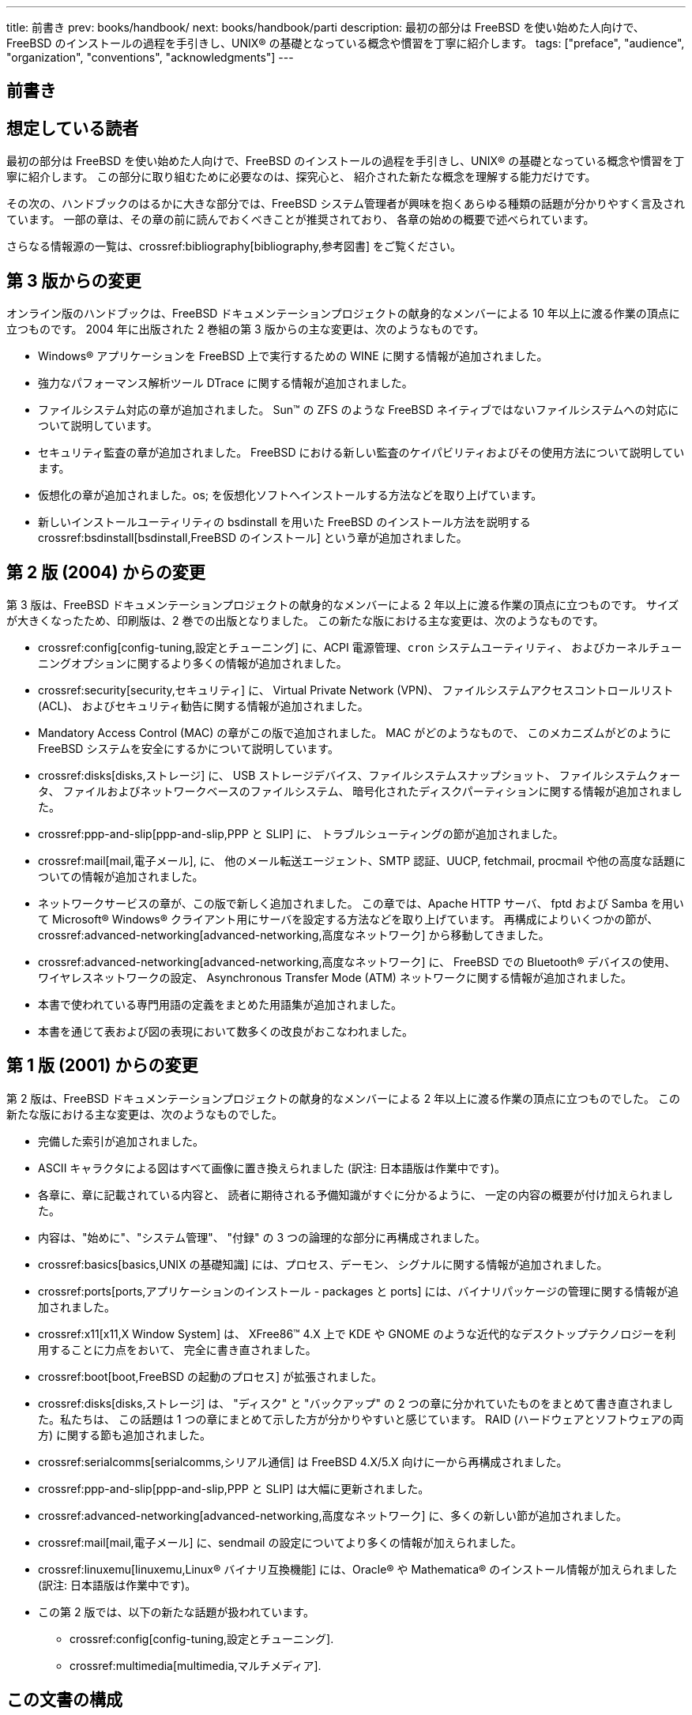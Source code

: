 ---
title: 前書き
prev: books/handbook/
next: books/handbook/parti
description: 最初の部分は FreeBSD を使い始めた人向けで、FreeBSD のインストールの過程を手引きし、UNIX(R) の基礎となっている概念や慣習を丁寧に紹介します。
tags: ["preface", "audience", "organization", "conventions", "acknowledgments"]
---

[preface]
[[book-preface]]
= 前書き
:doctype: book
:toc: macro
:toclevels: 1
:icons: font
:source-highlighter: rouge
:experimental:
:skip-front-matter:
:toc-title: 目次
:table-caption: 表
:figure-caption: 図
:example-caption: 例 
:xrefstyle: basic
:relfileprefix: ../
:outfilesuffix:

[[preface-audience]]
== 想定している読者

最初の部分は FreeBSD を使い始めた人向けで、FreeBSD のインストールの過程を手引きし、UNIX(R) の基礎となっている概念や慣習を丁寧に紹介します。 この部分に取り組むために必要なのは、探究心と、 紹介された新たな概念を理解する能力だけです。

その次の、ハンドブックのはるかに大きな部分では、FreeBSD システム管理者が興味を抱くあらゆる種類の話題が分かりやすく言及されています。 一部の章は、その章の前に読んでおくべきことが推奨されており、 各章の始めの概要で述べられています。

さらなる情報源の一覧は、crossref:bibliography[bibliography,参考図書] をご覧ください。

[[preface-changes-from3]]
== 第 3 版からの変更

オンライン版のハンドブックは、FreeBSD ドキュメンテーションプロジェクトの献身的なメンバーによる 10 年以上に渡る作業の頂点に立つものです。 2004 年に出版された 2 巻組の第 3 版からの主な変更は、次のようなものです。

* Windows(R) アプリケーションを FreeBSD 上で実行するための WINE に関する情報が追加されました。
* 強力なパフォーマンス解析ツール  DTrace に関する情報が追加されました。
* ファイルシステム対応の章が追加されました。 Sun(TM) の ZFS のような FreeBSD ネイティブではないファイルシステムへの対応について説明しています。
* セキュリティ監査の章が追加されました。 FreeBSD における新しい監査のケイパビリティおよびその使用方法について説明しています。
* 仮想化の章が追加されました。os; を仮想化ソフトへインストールする方法などを取り上げています。
* 新しいインストールユーティリティの bsdinstall を用いた FreeBSD のインストール方法を説明する crossref:bsdinstall[bsdinstall,FreeBSD のインストール]  という章が追加されました。

[[preface-changes-from2]]
== 第 2 版 (2004) からの変更

第 3 版は、FreeBSD ドキュメンテーションプロジェクトの献身的なメンバーによる 2 年以上に渡る作業の頂点に立つものです。 サイズが大きくなったため、印刷版は、2 巻での出版となりました。 この新たな版における主な変更は、次のようなものです。

* crossref:config[config-tuning,設定とチューニング] に、ACPI 電源管理、`cron` システムユーティリティ、 およびカーネルチューニングオプションに関するより多くの情報が追加されました。
* crossref:security[security,セキュリティ] に、 Virtual Private Network (VPN)、 ファイルシステムアクセスコントロールリスト (ACL)、 およびセキュリティ勧告に関する情報が追加されました。
* Mandatory Access Control (MAC) の章がこの版で追加されました。 MAC がどのようなもので、 このメカニズムがどのように FreeBSD システムを安全にするかについて説明しています。
* crossref:disks[disks,ストレージ] に、 USB ストレージデバイス、ファイルシステムスナップショット、 ファイルシステムクォータ、 ファイルおよびネットワークベースのファイルシステム、 暗号化されたディスクパーティションに関する情報が追加されました。
* crossref:ppp-and-slip[ppp-and-slip,PPP と SLIP] に、 トラブルシューティングの節が追加されました。
* crossref:mail[mail,電子メール], に、 他のメール転送エージェント、SMTP 認証、UUCP, fetchmail, procmail や他の高度な話題についての情報が追加されました。
* ネットワークサービスの章が、この版で新しく追加されました。 この章では、Apache HTTP サーバ、 fptd および Samba を用いて Microsoft(R) Windows(R) クライアント用にサーバを設定する方法などを取り上げています。 再構成によりいくつかの節が、crossref:advanced-networking[advanced-networking,高度なネットワーク] から移動してきました。
* crossref:advanced-networking[advanced-networking,高度なネットワーク] に、 FreeBSD での Bluetooth(R) デバイスの使用、 ワイヤレスネットワークの設定、 Asynchronous Transfer Mode (ATM) ネットワークに関する情報が追加されました。
* 本書で使われている専門用語の定義をまとめた用語集が追加されました。
* 本書を通じて表および図の表現において数多くの改良がおこなわれました。

[[preface-changes]]
== 第 1 版 (2001) からの変更

第 2 版は、FreeBSD ドキュメンテーションプロジェクトの献身的なメンバーによる 2 年以上に渡る作業の頂点に立つものでした。 この新たな版における主な変更は、次のようなものでした。

* 完備した索引が追加されました。
* ASCII キャラクタによる図はすべて画像に置き換えられました (訳注: 日本語版は作業中です)。
* 各章に、章に記載されている内容と、 読者に期待される予備知識がすぐに分かるように、 一定の内容の概要が付け加えられました。
* 内容は、"始めに"、"システム管理"、 "付録" の 3 つの論理的な部分に再構成されました。
* crossref:basics[basics,UNIX の基礎知識] には、プロセス、デーモン、 シグナルに関する情報が追加されました。
* crossref:ports[ports,アプリケーションのインストール - packages と ports] には、バイナリパッケージの管理に関する情報が追加されました。
* crossref:x11[x11,X Window System] は、 XFree86(TM) 4.X 上で KDE や GNOME のような近代的なデスクトップテクノロジーを利用することに力点をおいて、 完全に書き直されました。
* crossref:boot[boot,FreeBSD の起動のプロセス] が拡張されました。
* crossref:disks[disks,ストレージ] は、 "ディスク" と "バックアップ" の 2 つの章に分かれていたものをまとめて書き直されました。私たちは、 この話題は 1 つの章にまとめて示した方が分かりやすいと感じています。 RAID (ハードウェアとソフトウェアの両方) に関する節も追加されました。
* crossref:serialcomms[serialcomms,シリアル通信] は FreeBSD 4.X/5.X 向けに一から再構成されました。
* crossref:ppp-and-slip[ppp-and-slip,PPP と SLIP] は大幅に更新されました。
* crossref:advanced-networking[advanced-networking,高度なネットワーク] に、多くの新しい節が追加されました。
* crossref:mail[mail,電子メール] に、sendmail の設定についてより多くの情報が加えられました。
* crossref:linuxemu[linuxemu,Linux® バイナリ互換機能] には、Oracle(R) や Mathematica(R) のインストール情報が加えられました (訳注: 日本語版は作業中です)。
* この第 2 版では、以下の新たな話題が扱われています。

** crossref:config[config-tuning,設定とチューニング].
** crossref:multimedia[multimedia,マルチメディア].

[[preface-overview]]
== この文書の構成

この文書は 5 部構成になっています。 第 1 部_導入_では、 FreeBSD のインストールと基本的な使い方を扱います。 各章は順に読むことを想定していますが、 馴染み深い話題を扱った章は飛ばしてもよいでしょう。 第 2 部_日々の生活_では、 FreeBSD で良く使われる機能について説明します。 この章とそれに続く章は、順不同に読むことができます。 各章の始めにはその章が何を扱っていて、 読者にどんな予備知識が期待されるかを簡潔に述べた概要がおかれています。 第 3 部_システム管理_は、 システム管理に関する話題を扱っています。 第 4 部_ネットワーク通信_では、 ネットワークおよびサーバに関する話題を扱っています。 第 5 部は参考情報からなる_付録_です。

_crossref:introduction[introduction,はじめに]_::
新規ユーザに FreeBSD を紹介します。ここでは、FreeBSD プロジェクトの歴史、目標と開発モデルについて述べています。

_crossref:bsdinstall[bsdinstall,FreeBSD のインストール]_::
bsdinstall を用いた FreeBSD 9._x_ 以降のシステムのインストール過程を一通りユーザに案内しています。

_crossref:basics[basics,UNIX の基礎知識]_::
FreeBSD オペレーティングシステムの基本的なコマンドや機能を扱っています。 Linux(R) やその他の UNIX(R) 風のものに馴染んでいたら、 この章を飛ばしても構わないでしょう。

_crossref:ports[ports,アプリケーションのインストール - packages と ports]_::
FreeBSD の革新的な "Ports Collection" および標準的なバイナリパッケージによるサードパーティアプリケーションのインストールについて説明しています。

_crossref:x11[x11,X Window System]_::
X Window System 全般と、特に FreeBSD 上での X11 の利用について述べています。 また、KDE や GNOME のような一般的なデスクトップ環境にも触れています。

_crossref:desktop[desktop,デスクトップアプリケーション]_::
Web ブラウザや生産性向上ツールのような一般的なデスクトップアプリケーションをいくつか挙げ、 FreeBSD におけるインストール方法を説明しています。

_crossref:multimedia[multimedia,マルチメディア]_::
システムを音声やビデオ再生に対応させるためにどう設定するかを説明します。 また、音声やビデオアプリケーションも例示しています。

_crossref:kernelconfig[kernelconfig,FreeBSD カーネルのコンフィグレーション]_::
どのような場合に新たにカーネルを構成する必要があるかを説明し、 カスタムカーネルのコンフィグレーション、構築、 インストールについて詳しく説明しています。

_crossref:printing[printing,プリンタの利用]_::
FreeBSD におけるプリンタの取り扱いを説明しています。たとえば、 バナーページ、プリンターの課金、初期設定といったことです。

_crossref:linuxemu[linuxemu,Linux® バイナリ互換機能]_::
FreeBSD の Linux(R) バイナリ互換機能を説明しています。また、 Oracle(R), Mathematica(R) といった人気の高い Linux(R) アプリケーションのインストールを詳しく説明しています。

_crossref:config[config-tuning,設定とチューニング]_::
システム管理者が FreeBSD システムを調整して最適な性能を引き出すのに利用できるパラメータについて述べています。 また、FreeBSD で利用されている様な設定ファイルとそのありかも解説しています。

_crossref:boot[boot,FreeBSD の起動のプロセス]_::
FreeBSD の起動プロセスを解説し、 このプロセスを設定オプションで制御する方法を説明しています。

_crossref:security[security,セキュリティ]_::
FreeBSD システムを安全に保つために役立つ Kerberos, IPsec および OpenSSH といった利用可能なさまざまなツールについて説明しています。

_crossref:disks[disks,ストレージ]_::
FreeBSD でストレージメディアやファイルシステムをどう扱うかを説明しています。 対象は、物理ディスク、RAID アレイ、 光学およびテープメディア、メモリベースのディスク、 ネットワークファイルシステムなどです。

_crossref:l10n[l10n,地域化 (localization) - i18n/L10n の利用と設定]_::
FreeBSD を英語以外の言語で使う方法を説明しています。 システムとアプリケーション両方のレベルの地域化を扱っています。

_crossref:cutting-edge[updating-upgrading,FreeBSD のアップデートとアップグレード]_::
FreeBSD-STABLE, FreeBSD-CURRENT と FreeBSD のリリースの違いを説明します。 どんなユーザにとって開発システムを追随するのが有用かを述べ、 その方法の概要をまとめています。 システムを最新のセキュリティリリースへアップデートする方法についても説明しています。

_crossref:serialcomms[serialcomms,シリアル通信]_::
FreeBSD システムに端末やモデムを、 ダイヤルインまたはダイヤルアウト用に接続する方法を説明しています。

_crossref:ppp-and-slip[ppp-and-slip,PPP と SLIP]_::
FreeBSD で、PPP を使ってリモートシステムに接続する方法を説明しています。

_crossref:mail[mail,電子メール]_::
電子メールサーバの構成要素をそれぞれ説明し、 最もよく使われているメールサーバソフトウェアである sendmail について、 単純な設定をとりあげています。

_crossref:advanced-networking[advanced-networking,高度なネットワーク]_::
LAN 上の他のコンピュータとインターネット接続の共有、 高度なルーティングに関するトピックス、ワイヤレスネットワーク、 Bluetooth(R), ATM, IPv6 等々、 ネットワークに関するさまざまな話題を取り扱っています。

_crossref:mirrors[mirrors,FreeBSD の入手方法]_::
FreeBSD を収録した CDROM や DVD の様々な入手先や、FreeBSD をダウンロードしてインストールできるインターネット上のサイトを挙げています。

_crossref:bibliography[bibliography,参考図書]_::
この文書は、 もっと詳しい説明が欲しくなるかもしれないさまざまな題目について触れています。 参考図書には、このハンドブックで参照している、 多くの素晴らしい本が挙げられています。

_crossref:eresources[eresources,インターネット上のリソース]_::
FreeBSD ユーザが FreeBSD について質問したり、 技術的な議論に参加できる、 多くの公開された場について説明しています。

_crossref:pgpkeys[pgpkeys,PGP 公開鍵]_::
多くの FreeBSD 開発者の PGP fingerprint を載せています。

[[preface-conv]]
== この文書で用いられている表記法

一貫して読みやすい文章を提供するために、 この文書全体では以下の表記法が用いられています。

[[preface-conv-typographic]]
=== 書体による表記

_イタリック体_::
_イタリック体_ のフォントは、ファイル名、URL, 強調表現、技術用語の最初の使用を表すのに使われています。

`等幅`::
``等幅``フォントは、エラーメッセージ、 コマンド、環境変数、ports の名称、ホスト名、ユーザ名、 グループ名、デバイスの名称、変数、 コードの断片を表すのに使われています。

太字::
kbd:[太字]のフォントは、 アプリケーション、コマンド、キーを表すのに使われています。

[[preface-conv-commands]]
=== ユーザー入力

文章の他の部分と区別するため、 キーは**太字**で示されています。 同時に押すことを意図したキーの組み合わせは、キーの間に `+` を入れて表されます。たとえば

kbd:[Ctrl+Alt+Del]

は、ユーザーが kbd:[Ctrl], kbd:[Alt] それから kbd:[Del] キーを同時に押すことを意図しています。

順に押すことを意図したキーは、カンマで区切って表されます。 たとえば

kbd:[Ctrl+X], kbd:[Ctrl+S]

は、ユーザーが kbd:[Ctrl] キーと kbd:[X] キーを同時に押してから、 kbd:[Ctrl] キーと kbd:[S] キーを同時に押すことを意図しています。

[[preface-conv-examples]]
=== 例

[.filename]#C:\># で始まる例は、MS-DOS(R) コマンドを表しています。特に注釈がなければ、それらのコマンドは最近の Microsoft(R) Windows(R) の "コマンドプロンプト" 環境でも実行できます。

[source,shell]
....
C:\> tools\fdimage floppies\kern.flp A:
....

\# で始まる例は、FreeBSD 上でスーパーユーザ権限で実行しなければならないコマンドを示しています。 そのコマンドを入力するには、 `root` としてログインするか、 通常のアカウントでログインして、スーパーユーザ権限を取得するために man:su[1] を使います。

[source,shell]
....
# dd if=kern.flp of=/dev/fd0
....

% で始まる例は、 通常のユーザアカウントで実行するべきコマンドを示しています。 特に断りのない限り、環境変数の設定やその他のシェルコマンドには C シェルの文法が使われています。

[source,shell]
....
% top
....

[[preface-acknowledgements]]
== 謝辞

あなたが手にしている文書は、 世界中の何百人もの人々の努力の賜物です。 誤字脱字の修正を送ったのか、文章を丸々投稿したのかによらず、 すべての貢献が役に立ちました。

多くの会社が、 著者らを雇用してフルタイムでこの文書に取り掛かれるようにしたり、 出版費用を出したりして、この文書を作り上げるのを援助してくれました。 特に、BSDi (その後 http://www.windriver.com[Wind River Systems] に買収されました) は、フルタイムでこの文書の改善作業をするように FreeBSD ドキュメンテーションプロジェクトのメンバーを雇用し、それが 2000 年 3 月の最初の出版 (ISBN 1-57176-241-8) につながりました。 その後、Wind River Systems は、印刷出力の仕組みを整備し、 章を追加するために著者を何名か追加で雇用してくれました。この作業は、 2001 年 11 月の第 2 版の出版 (ISBN 1-57176-303-1) に結実しました。 2003-2004 年には、ハンドブック第 3 版の出版準備のために http://www.freebsdmall.com[FreeBSD Mall, Inc] が貢献者を雇用してくれました。
